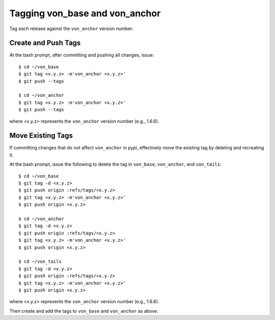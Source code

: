 Tagging von_base and von_anchor
===============================

Tag each release against the ``von_anchor`` version number.

Create and Push Tags
--------------------

At the bash prompt, after committing and pushing all changes, issue::

    $ cd ~/von_base
    $ git tag <x.y.z> -m'von_anchor <x.y.z>'
    $ git push --tags

    $ cd ~/von_anchor
    $ git tag <x.y.z> -m'von_anchor <x.y.z>'
    $ git push --tags

where <x.y.z> represents the ``von_anchor`` version number (e.g., 1.6.6).

Move Existing Tags
------------------

If committing changes that do not affect ``von_anchor`` in pypi, effectively move the existing tag by deleting and recreating it.

At the bash prompt, issue the following to delete the tag in ``von_base``, ``von_anchor``, and ``von_tails``::

    $ cd ~/von_base
    $ git tag -d <x.y.z>
    $ git push origin :refs/tags/<x.y.z>
    $ git tag <x.y.z> -m'von_anchor <x.y.z>'
    $ git push origin <x.y.z>

    $ cd ~/von_anchor
    $ git tag -d <x.y.z>
    $ git push origin :refs/tags/<x.y.z>
    $ git tag <x.y.z> -m'von_anchor <x.y.z>'
    $ git push origin <x.y.z>

    $ cd ~/von_tails
    $ git tag -d <x.y.z>
    $ git push origin :refs/tags/<x.y.z>
    $ git tag <x.y.z> -m'von_anchor <x.y.z>'
    $ git push origin <x.y.z>

where <x.y.z> represents the ``von_anchor`` version number (e.g., 1.6.6).

Then create and add the tags to ``von_base`` and ``von_anchor`` as above.
